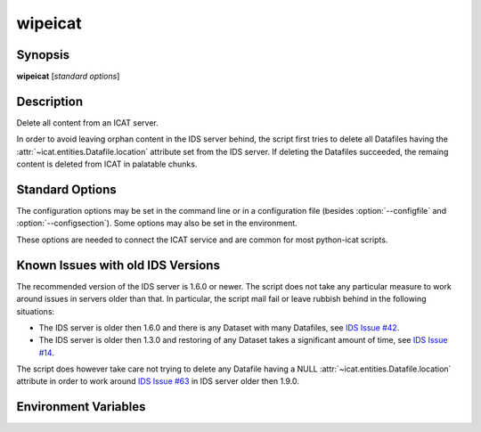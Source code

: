 .. _wipeicat:

wipeicat
========


Synopsis
~~~~~~~~

**wipeicat** [*standard options*]


Description
~~~~~~~~~~~

.. program:: wipeicat

Delete all content from an ICAT server.

In order to avoid leaving orphan content in the IDS server behind, the
script first tries to delete all Datafiles having the
:attr:`~icat.entities.Datafile.location` attribute set from the IDS
server.  If deleting the Datafiles succeeded, the remaing content is
deleted from ICAT in palatable chunks.


Standard Options
~~~~~~~~~~~~~~~~

.. program:: wipeicat

The configuration options may be set in the command line or in a
configuration file (besides :option:`--configfile` and
:option:`--configsection`).  Some options may also be set in the
environment.

These options are needed to connect the ICAT service and are common
for most python-icat scripts.

.. program:: wipeicat

.. option:: -h, --help

    Display a help message and exit.

.. option:: -c CONFIGFILE, --configfile CONFIGFILE

    Name of a configuration file.

.. option:: -s SECTION, --configsection SECTION

    Name of a section in the configuration file.  If set, the values
    in this configuration section will be applied to define other
    options.

.. option:: -w URL, --url URL

    URL of the ICAT server.  This should point to the web service
    descriptions.  If the URL has no path component, a default path
    will be added.

.. option:: --no-check-certificate

    Do not verify the ICAT server's TLS certificate.  This is only
    relevant if the URL set with :option:`--url` uses HTTPS.  It is
    mostly only useful for connecting a test server that does not have
    a trusted certificate.

.. option:: --http-proxy HTTP_PROXY

    Proxy to use for http requests.

.. option:: --https-proxy HTTPS_PROXY

    Proxy to use for https requests.

.. option:: --no-proxy NO_PROXY

    Comma separated list of exclusions for proxy use.

.. option:: -a AUTH, --auth AUTH

    Name of the authentication plugin to use for login to the ICAT
    server.

.. option:: -u USERNAME, --user USERNAME

    The ICAT user name.

.. option:: -p PASSWORD, --pass PASSWORD

    The user's password.  Will prompt for the password if not set.

.. option:: -P, --prompt-pass

    Prompt for the password.  This is mostly useful to override a
    password set in the configuration file.


Known Issues with old IDS Versions
~~~~~~~~~~~~~~~~~~~~~~~~~~~~~~~~~~

The recommended version of the IDS server is 1.6.0 or newer.  The
script does not take any particular measure to work around issues in
servers older than that.  In particular, the script mail fail or leave
rubbish behind in the following situations:

* The IDS server is older then 1.6.0 and there is any Dataset with
  many Datafiles, see `IDS Issue #42`_.

* The IDS server is older then 1.3.0 and restoring of any Dataset
  takes a significant amount of time, see `IDS Issue #14`_.

The script does however take care not trying to delete any Datafile
having a NULL :attr:`~icat.entities.Datafile.location` attribute in
order to work around `IDS Issue #63`_ in IDS server older then 1.9.0.

.. _IDS Issue #14: https://github.com/icatproject/ids.server/issues/14
.. _IDS Issue #42: https://github.com/icatproject/ids.server/issues/42
.. _IDS Issue #63: https://github.com/icatproject/ids.server/issues/63


Environment Variables
~~~~~~~~~~~~~~~~~~~~~

.. describe:: ICAT_CFG

    Name of a configuration file, see :option:`--configfile`.

.. describe:: ICAT_CFG_SECTION

    Name of a section in the configuration file, see
    :option:`--configsection`.

.. describe:: ICAT_SERVICE

    URL of the ICAT server, see :option:`--url`.

.. describe:: http_proxy

    Proxy to use for http requests, see :option:`--http-proxy`.

.. describe:: https_proxy

    Proxy to use for https requests, see :option:`--https-proxy`.

.. describe:: no_proxy

    Exclusions for proxy use, see :option:`--no-proxy`.

.. describe:: ICAT_AUTH

    Name of the authentication plugin, see :option:`--auth`.

.. describe:: ICAT_USER

    ICAT user name, see :option:`--user`.
